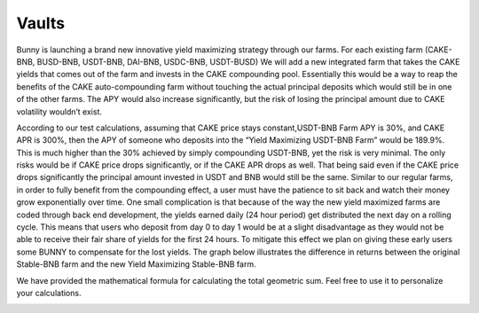 ************************
Vaults
************************

Bunny is launching a brand new innovative yield maximizing strategy through our farms. For each existing farm (CAKE-BNB, BUSD-BNB, USDT-BNB, DAI-BNB, USDC-BNB, USDT-BUSD) We will add a new integrated farm that takes the CAKE yields that comes out of the farm and invests in the CAKE compounding pool. Essentially this would be a way to reap the benefits of the CAKE auto-compounding farm without touching the actual principal deposits which would still be in one of the other farms. The APY would also increase significantly, but the risk of losing the principal amount due to CAKE volatility wouldn’t exist.

According to our test calculations, assuming that CAKE price stays constant,USDT-BNB Farm APY is 30%, and CAKE APR is 300%, then the APY of someone who deposits into the “Yield Maximizing USDT-BNB Farm” would be 189.9%. This is much higher than the 30% achieved by simply compounding USDT-BNB, yet the risk is very minimal. The only risks would be if CAKE price drops significantly, or if the CAKE APR drops as well. That being said even if the CAKE price drops significantly the principal amount invested in USDT and BNB would still be the same. Similar to our regular farms, in order to fully benefit from the compounding effect, a user must have the patience to sit back and watch their money grow exponentially over time. One small complication is that because of the way the new yield maximized farms are coded through back end development, the yields earned daily (24 hour period) get distributed the next day on a rolling cycle. This means that users who deposit from day 0 to day 1 would be at a slight disadvantage as they would not be able to receive their fair share of yields for the first 24 hours. To mitigate this effect we plan on giving these early users some BUNNY to compensate for the lost yields.
The graph below illustrates the difference in returns between the original Stable-BNB farm and the new Yield Maximizing Stable-BNB farm.

.. image:: /images/maximizer.png
  :width: 640
  :align: center
  :alt: Maximizer Chart

We have provided the mathematical formula for calculating the total geometric sum. Feel free to use it to personalize your calculations.

.. image:: /images/geometric.png
  :width: 640
  :align: center
  :alt: Formula